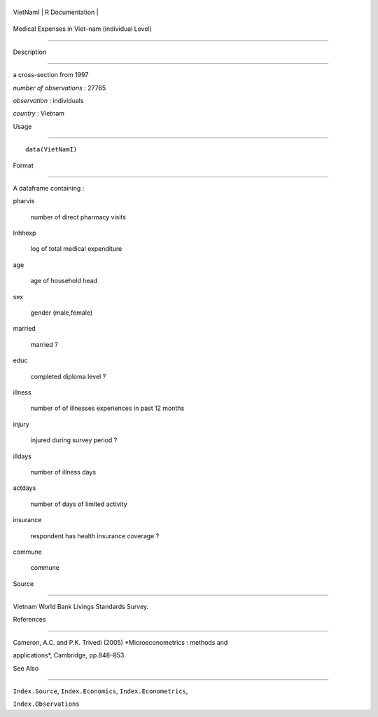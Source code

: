 +------------+-------------------+
| VietNamI   | R Documentation   |
+------------+-------------------+

Medical Expenses in Viet–nam (individual Level)
-----------------------------------------------

Description
~~~~~~~~~~~

a cross-section from 1997

*number of observations* : 27765

*observation* : individuals

*country* : Vietnam

Usage
~~~~~

::

    data(VietNamI)

Format
~~~~~~

A dataframe containing :

pharvis
    number of direct pharmacy visits

lnhhexp
    log of total medical expenditure

age
    age of household head

sex
    gender (male,female)

married
    married ?

educ
    completed diploma level ?

illness
    number of of illnesses experiences in past 12 months

injury
    injured during survey period ?

illdays
    number of illness days

actdays
    number of days of limited activity

insurance
    respondent has health insurance coverage ?

commune
    commune

Source
~~~~~~

Vietnam World Bank Livings Standards Survey.

References
~~~~~~~~~~

Cameron, A.C. and P.K. Trivedi (2005) *Microeconometrics : methods and
applications*, Cambridge, pp.848–853.

See Also
~~~~~~~~

``Index.Source``, ``Index.Economics``, ``Index.Econometrics``,
``Index.Observations``
